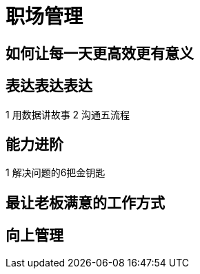 = 职场管理

== 如何让每一天更高效更有意义

== 表达表达表达

1 用数据讲故事
2 沟通五流程
    
== 能力进阶

1 解决问题的6把金钥匙

== 最让老板满意的工作方式

== 向上管理